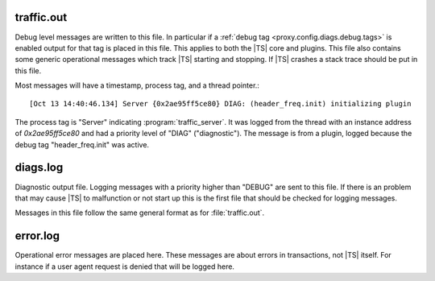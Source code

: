 .. Licensed to the Apache Software Foundation (ASF) under one
   or more contributor license agreements.  See the NOTICE file
  distributed with this work for additional information
  regarding copyright ownership.  The ASF licenses this file
  to you under the Apache License, Version 2.0 (the
  "License"); you may not use this file except in compliance
  with the License.  You may obtain a copy of the License at

   http://www.apache.org/licenses/LICENSE-2.0

  Unless required by applicable law or agreed to in writing,
  software distributed under the License is distributed on an
  "AS IS" BASIS, WITHOUT WARRANTIES OR CONDITIONS OF ANY
  KIND, either express or implied.  See the License for the
  specific language governing permissions and limitations
  under the License.

=============
traffic.out
=============

.. logfile:: traffic.out

Debug level messages are written to this file. In particular if a :ref:`debug
tag <proxy.config.diags.debug.tags>` is enabled output for that tag is placed in
this file. This applies to both the |TS| core and plugins. This file also
contains some generic operational messages which track |TS| starting and
stopping. If |TS| crashes a stack trace should be put in this file.

Most messages will have a timestamp, process tag, and a thread pointer.::

   [Oct 13 14:40:46.134] Server {0x2ae95ff5ce80} DIAG: (header_freq.init) initializing plugin

The process tag is "Server" indicating :program:`traffic_server`. It was logged
from the thread with an instance address of `0x2ae95ff5ce80` and had a priority
level of "DIAG" ("diagnostic"). The message is from a plugin, logged because the
debug tag "header_freq.init" was active.

=============
diags.log
=============

.. logfile:: diags.log

Diagnostic output file. Logging messages with a priority higher than "DEBUG" are
sent to this file. If there is an problem that may cause |TS| to malfunction or
not start up this is the first file that should be checked for logging messages.

Messages in this file follow the same general format as for :file:`traffic.out`.

=============
error.log
=============

.. logfile:: error.log

Operational error messages are placed here. These messages are about errors in
transactions, not |TS| itself. For instance if a user agent request is denied
that will be logged here.
